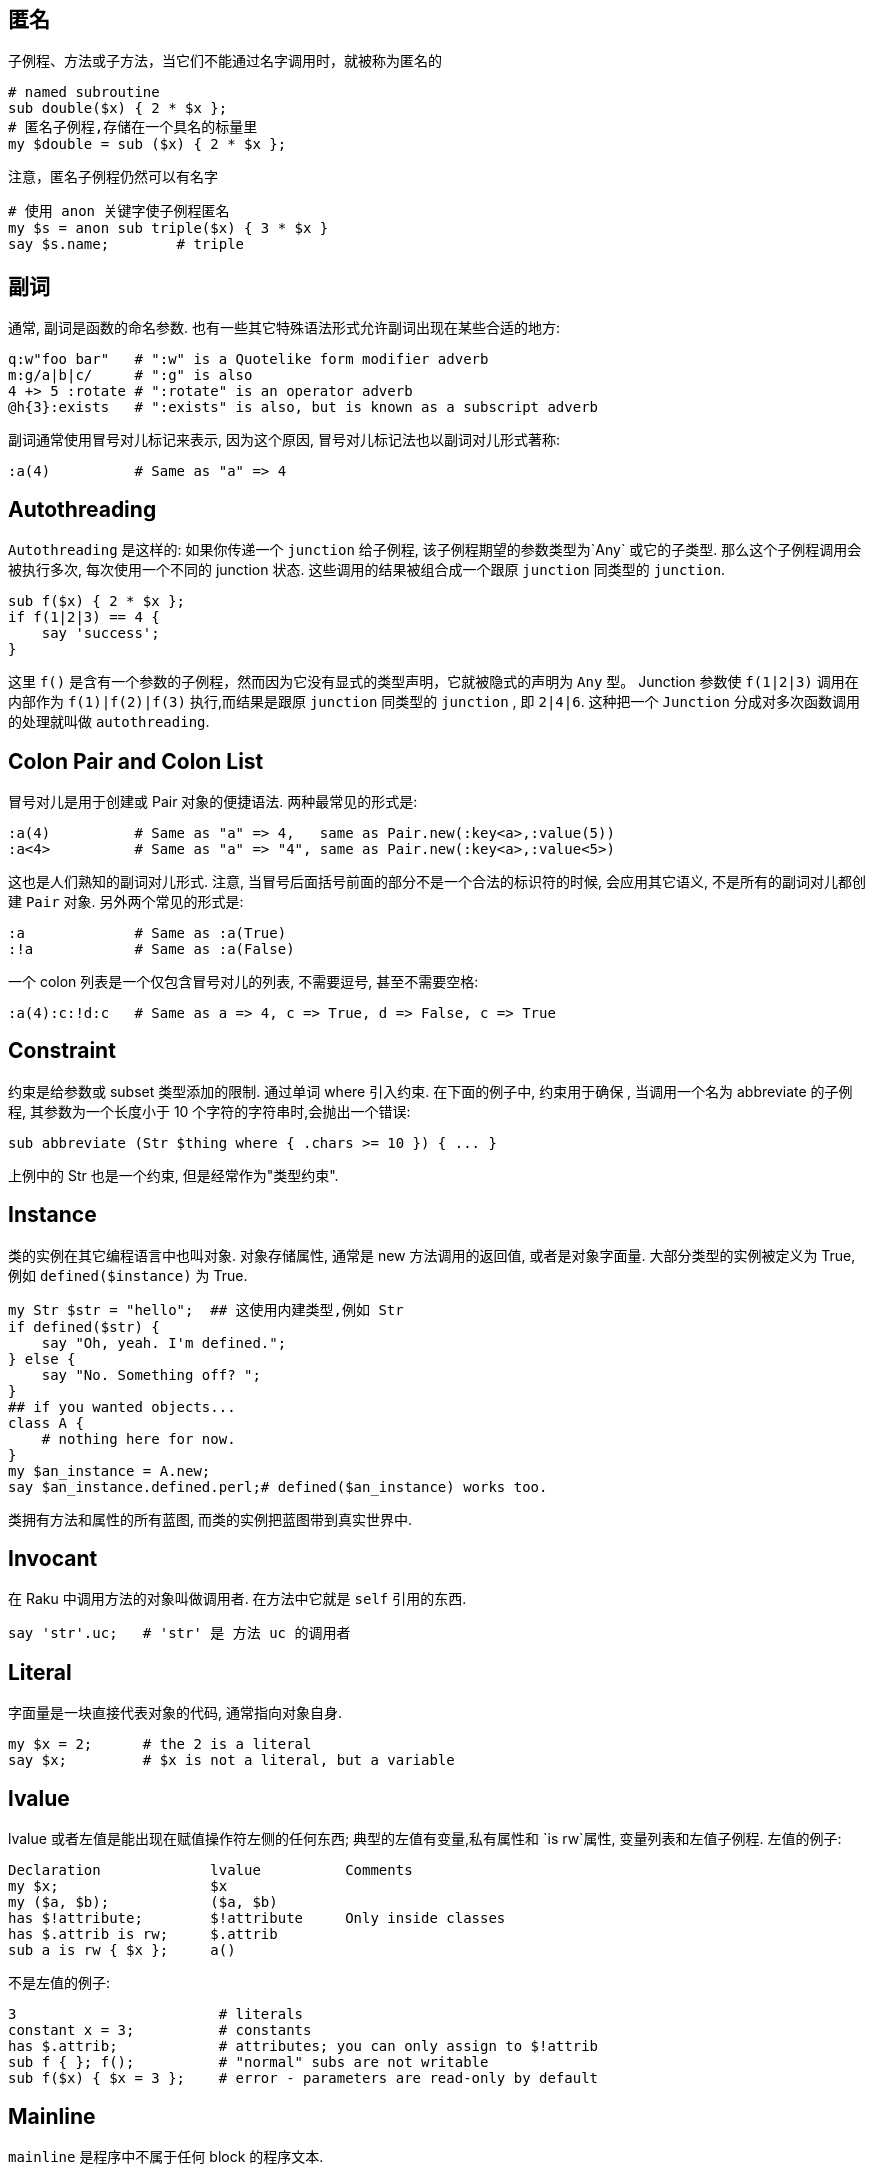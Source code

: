## 匿名

子例程、方法或子方法，当它们不能通过名字调用时，就被称为匿名的

```raku
# named subroutine
sub double($x) { 2 * $x };
# 匿名子例程,存储在一个具名的标量里
my $double = sub ($x) { 2 * $x };
```

注意，匿名子例程仍然可以有名字

```raku
# 使用 anon 关键字使子例程匿名
my $s = anon sub triple($x) { 3 * $x }
say $s.name;        # triple
```

## 副词

通常, 副词是函数的命名参数.  也有一些其它特殊语法形式允许副词出现在某些合适的地方:

```raku
q:w"foo bar"   # ":w" is a Quotelike form modifier adverb
m:g/a|b|c/     # ":g" is also
4 +> 5 :rotate # ":rotate" is an operator adverb
@h{3}:exists   # ":exists" is also, but is known as a subscript adverb
```
副词通常使用冒号对儿标记来表示, 因为这个原因, 冒号对儿标记法也以副词对儿形式著称:

```raku
:a(4)          # Same as "a" => 4
```

## Autothreading

`Autothreading` 是这样的: 如果你传递一个 `junction` 给子例程, 该子例程期望的参数类型为`Any` 或它的子类型. 那么这个子例程调用会被执行多次, 每次使用一个不同的 junction 状态. 这些调用的结果被组合成一个跟原 `junction` 同类型的 `junction`.

```raku
sub f($x) { 2 * $x };
if f(1|2|3) == 4 {
    say 'success';
}
```

这里 `f()` 是含有一个参数的子例程，然而因为它没有显式的类型声明，它就被隐式的声明为 `Any` 型。 Junction 参数使 `f(1|2|3)` 调用在内部作为 `f(1)|f(2)|f(3)` 执行,而结果是跟原 `junction` 同类型的 `junction` , 即  `2|4|6`.  这种把一个 `Junction` 分成对多次函数调用的处理就叫做 `autothreading`.


## Colon Pair and Colon List

冒号对儿是用于创建或 Pair 对象的便捷语法. 两种最常见的形式是:

```perl
:a(4)          # Same as "a" => 4,   same as Pair.new(:key<a>,:value(5))
:a<4>          # Same as "a" => "4", same as Pair.new(:key<a>,:value<5>)
```

这也是人们熟知的副词对儿形式. 注意, 当冒号后面括号前面的部分不是一个合法的标识符的时候, 会应用其它语义, 不是所有的副词对儿都创建 `Pair` 对象.
另外两个常见的形式是:

```raku
:a             # Same as :a(True)
:!a            # Same as :a(False)
```

一个 colon 列表是一个仅包含冒号对儿的列表, 不需要逗号, 甚至不需要空格:

```raku
:a(4):c:!d:c   # Same as a => 4, c => True, d => False, c => True
```

## Constraint

约束是给参数或 subset 类型添加的限制. 通过单词 where 引入约束. 在下面的例子中, 约束用于确保 , 当调用一个名为 abbreviate 的子例程, 其参数为一个长度小于 10 个字符的字符串时,会抛出一个错误:

```raku
sub abbreviate (Str $thing where { .chars >= 10 }) { ... }
```

上例中的 Str 也是一个约束, 但是经常作为"类型约束".

## Instance

类的实例在其它编程语言中也叫对象. 对象存储属性, 通常是 new 方法调用的返回值, 或者是对象字面量.
大部分类型的实例被定义为 True, 例如 `defined($instance)` 为 True.

```raku
my Str $str = "hello";  ## 这使用内建类型,例如 Str
if defined($str) {
    say "Oh, yeah. I'm defined.";
} else {
    say "No. Something off? ";
}
## if you wanted objects...
class A {
    # nothing here for now.
}
my $an_instance = A.new;
say $an_instance.defined.perl;# defined($an_instance) works too.
```

类拥有方法和属性的所有蓝图, 而类的实例把蓝图带到真实世界中.

## Invocant

在 Raku 中调用方法的对象叫做调用者. 在方法中它就是 `self` 引用的东西.

```raku
say 'str'.uc;   # 'str' 是 方法 uc 的调用者
```

## Literal

字面量是一块直接代表对象的代码, 通常指向对象自身.

```raku
my $x = 2;      # the 2 is a literal
say $x;         # $x is not a literal, but a variable
```

## lvalue

lvalue 或者左值是能出现在赋值操作符左侧的任何东西; 典型的左值有变量,私有属性和 `is rw`属性, 变量列表和左值子例程.
左值的例子:

```raku
Declaration             lvalue          Comments
my $x;                  $x
my ($a, $b);            ($a, $b)
has $!attribute;        $!attribute     Only inside classes
has $.attrib is rw;     $.attrib
sub a is rw { $x };     a()
```
不是左值的例子:

```raku
3                        # literals
constant x = 3;          # constants
has $.attrib;            # attributes; you can only assign to $!attrib
sub f { }; f();          # "normal" subs are not writable
sub f($x) { $x = 3 };    # error - parameters are read-only by default
```

## Mainline

`mainline` 是程序中不属于任何 block 的程序文本.

```raku
use v6;     # mainline
sub f {
            # not in mainline, in sub f
}
f();        # in mainline again
```

## Slurpy

子例程或方法中的形参如果能接收任意数量的参数, 那这个形参就会被认为是 `slurpy` 的. 它由参数名字前面的星号标出.

```raku
sub sum (*@numbers) {
    return [+] @numbers;
}
```

## Type Object

类型对象是一个代表类 `/role/package/grammar/enum` 的对象. 它通常和类型名相同.

```raku
class A { };
say A;              # A is the type object
my $x = A.new();    # same here
my $x = class {
    method greet() {
        say "hi";
    }
}

# $x now holds a type object returned from the
# anonymous class definition
```
